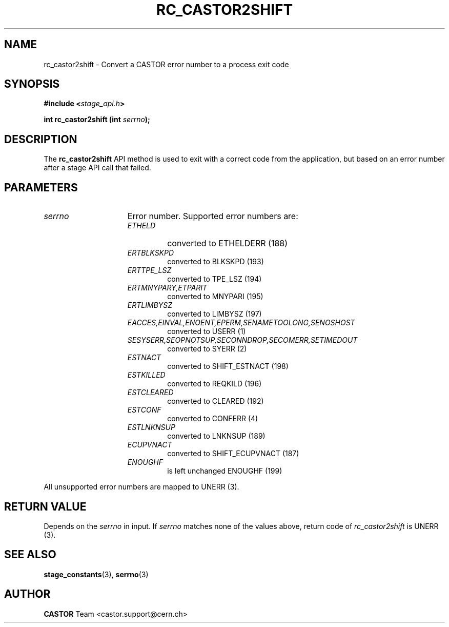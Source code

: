.\" $Id: rc_castor2shift.man,v 1.3 2003/02/04 16:40:00 jdurand Exp $
.\"
.\" @(#)$RCSfile: rc_castor2shift.man,v $ $Revision: 1.3 $ $Date: 2003/02/04 16:40:00 $ CERN IT-DS/HSM Jean-Damien Durand
.\" Copyright (C) 2002 by CERN/IT/DS/HSM
.\" All rights reserved
.\"
.TH RC_CASTOR2SHIFT "3" "$Date: 2003/02/04 16:40:00 $" "CASTOR" "Stage Library Functions"
.SH NAME
rc_castor2shift \- Convert a CASTOR error number to a process exit code
.SH SYNOPSIS
.BI "#include <" stage_api.h ">"
.sp
.BI "int rc_castor2shift (int " serrno ");"

.SH DESCRIPTION
The \fBrc_castor2shift\fP API method is used to exit with a correct code from the application, but based on an error number after a stage API call that failed.

.SH PARAMETERS
.TP 1.5i
.I serrno
Error number. Supported error numbers are:
.RS
.TP
.I ETHELD
converted to ETHELDERR (188)
.TP
.I ERTBLKSKPD
converted to BLKSKPD (193)
.TP
.I ERTTPE_LSZ
converted to TPE_LSZ (194)
.TP
.I ERTMNYPARY,ETPARIT
converted to MNYPARI (195)
.TP
.I ERTLIMBYSZ
converted to LIMBYSZ (197)
.TP
.I EACCES,EINVAL,ENOENT,EPERM,SENAMETOOLONG,SENOSHOST
converted to USERR (1)
.TP
.I SESYSERR,SEOPNOTSUP,SECONNDROP,SECOMERR,SETIMEDOUT
converted to SYERR (2)
.TP
.I ESTNACT
converted to SHIFT_ESTNACT (198)
.TP
.I ESTKILLED
converted to REQKILD (196)
.TP
.I ESTCLEARED
converted to CLEARED (192)
.TP
.I ESTCONF
converted to CONFERR (4)
.TP
.I ESTLNKNSUP
converted to LNKNSUP (189)
.TP
.I ECUPVNACT
converted to SHIFT_ECUPVNACT (187)
.TP
.I ENOUGHF
is left unchanged ENOUGHF (199)
.RE

All unsupported error numbers are mapped to UNERR (3).

.SH RETURN VALUE
Depends on the 
.I serrno
in input. If 
.I serrno
matches none of the values above, return code of
.I rc_castor2shift
is UNERR (3).

.SH SEE ALSO
\fBstage_constants\fP(3), \fBserrno\fP(3)

.SH AUTHOR
\fBCASTOR\fP Team <castor.support@cern.ch>

